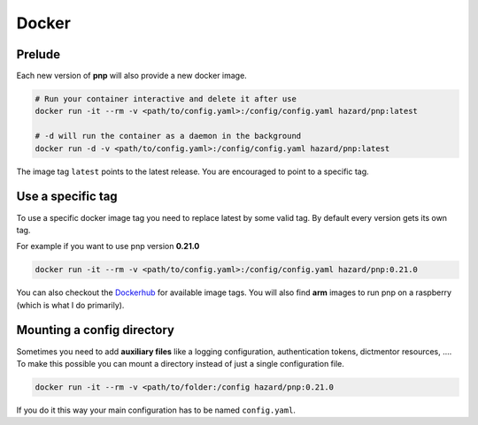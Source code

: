 Docker
======

Prelude
-------

Each new version of **pnp** will also provide a new docker image.

.. code-block:: bash

   # Run your container interactive and delete it after use
   docker run -it --rm -v <path/to/config.yaml>:/config/config.yaml hazard/pnp:latest

   # -d will run the container as a daemon in the background
   docker run -d -v <path/to/config.yaml>:/config/config.yaml hazard/pnp:latest

The image tag ``latest`` points to the latest release. You are encouraged to point to a specific tag.


Use a specific tag
------------------

To use a specific docker image tag you need to replace latest by some valid tag.
By default every version gets its own tag.

For example if you want to use pnp version **0.21.0**

.. code-block:: bash

   docker run -it --rm -v <path/to/config.yaml>:/config/config.yaml hazard/pnp:0.21.0

You can also checkout the Dockerhub_ for available image tags. You will also find **arm**
images to run pnp on a raspberry (which is what I do primarily).

Mounting a config directory
---------------------------

Sometimes you need to add **auxiliary files** like a logging configuration, authentication tokens, dictmentor resources, ....
To make this possible you can mount a directory instead of just a single configuration file.

.. code-block:: bash

   docker run -it --rm -v <path/to/folder:/config hazard/pnp:0.21.0


If you do it this way your main configuration has to be named ``config.yaml``.


.. _Dockerhub: https://hub.docker.com/r/hazard/pnp